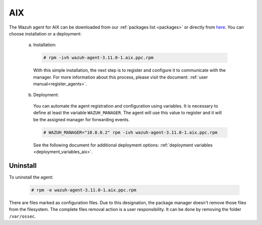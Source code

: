 .. Copyright (C) 2019 Wazuh, Inc.

.. meta:: :description: Learn how to install the Wazuh agent on AIX

.. _wazuh_agent_package_aix:

AIX
===

The Wazuh agent for AIX can be downloaded from our :ref:`packages list <packages>` or directly from `here <https://packages.wazuh.com/3.x/aix/wazuh-agent-3.10.2-1.aix.ppc.rpm>`_. You can choose installation or a deployment:

  a) Installation:

    .. code-block:: console

      # rpm -ivh wazuh-agent-3.11.0-1.aix.ppc.rpm

    With this simple installation, the next step is to register and configure it to communicate with the manager. For more information about this process, please visit the document: :ref:`user manual<register_agents>`.

  b) Deployment:

    You can automate the agent registration and configuration using variables. It is necessary to define at least the variable ``WAZUH_MANAGER``. The agent will use this value to register and it will be the assigned manager for forwarding events.

    .. code-block:: console

      # WAZUH_MANAGER="10.0.0.2" rpm -ivh wazuh-agent-3.11.0-1.aix.ppc.rpm

    See the following document for additional deployment options: :ref:`deployment variables <deployment_variables_aix>`.

Uninstall
---------

To uninstall the agent:

    .. code-block:: console

      # rpm -e wazuh-agent-3.11.0-1.aix.ppc.rpm

There are files marked as configuration files. Due to this designation, the package manager doesn't remove those files from the filesystem. The complete files removal action is a user responsibility. It can be done by removing the folder ``/var/ossec``.
